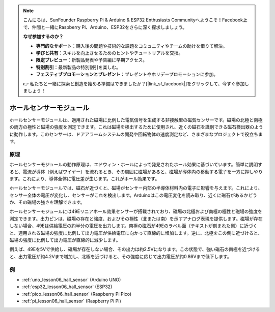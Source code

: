 .. note::

    こんにちは、SunFounder Raspberry Pi & Arduino & ESP32 Enthusiasts Communityへようこそ！Facebook上で、仲間と一緒にRaspberry Pi、Arduino、ESP32をさらに深く探求しましょう。

    **なぜ参加するのか？**

    - **専門的なサポート**：購入後の問題や技術的な課題をコミュニティやチームの助けを借りて解決。
    - **学びと共有**：スキルを向上させるためのヒントやチュートリアルを交換。
    - **限定プレビュー**：新製品発表や予告編に早期アクセス。
    - **特別割引**：最新製品の特別割引を楽しむ。
    - **フェスティブプロモーションとプレゼント**：プレゼントやホリデープロモーションに参加。

    👉 私たちと一緒に探索と創造を始める準備はできましたか？[|link_sf_facebook|]をクリックして、今すぐ参加しましょう！

.. _cpn_hall:

ホールセンサーモジュール
=====================================

.. image:: img/06_hall_sensor_module.png
    :width: 300
    :align: center

.. raw:: html

   <br/>

ホールセンサーモジュールは、適用された磁場に比例した電気信号を生成する非接触型の磁気センサーです。磁場の北極と南極の両方の極性と磁場の強度を測定できます。これは磁場を検出するために使用され、近くの磁石を識別できる磁石検出器のように動作します。このセンサーは、ドアアラームシステムの開発や回転物体の速度測定など、さまざまなプロジェクトで役立ちます。

原理
---------------------------

ホールセンサーモジュールの動作原理は、エドウィン・ホールによって発見されたホール効果に基づいています。簡単に説明すると、電流が導体（例えばワイヤー）を流れるとき、その周囲に磁場があると、磁場が導体内の移動する電子を一方に押しやります。これにより、導体全体に電圧差が生じます。これがホール効果です。

ホールセンサーモジュールでは、磁石が近づくと、磁場がセンサー内部の半導体材料内の電子に影響を与えます。これにより、センサー全体の電圧が変化し、センサーがこれを検出します。Arduinoはこの電圧変化を読み取り、近くに磁石があるかどうか、その磁場の強さを理解できます。

.. image:: img/06_hall_49e.jpg
    :width: 60%
    :align: center

.. raw:: html

   <br/>

ホールセンサーモジュールには49Eリニアホール効果センサーが搭載されており、磁場の北極および南極の極性と磁場の強度を測定できます。出力ピンは、磁場の存在と強度、およびその極性（北または南）を示すアナログ表現を提供します。磁場が存在しない場合、49Eは供給電圧の約半分の電圧を出力します。南極の磁石が49Eのラベル面（テキストが刻まれた側）に近づくと、適用される磁場の強度に比例して出力電圧が供給電圧に向かって直線的に増加します。逆に、北極をこの側に近づけると、磁場の強度に比例して出力電圧が直線的に減少します。

例えば、49Eを5Vで供給し、磁場が存在しない場合、その出力は約2.5Vになります。この状態で、強い磁石の南極を近づけると、出力電圧が約4.2Vまで増加し、北極を近づけると、その強度に応じて出力電圧が約0.86Vまで低下します。

例
---------------------------


* :ref:`uno_lesson06_hall_sensor` (Arduino UNO)
* :ref:`esp32_lesson06_hall_sensor` (ESP32)
* :ref:`pico_lesson06_hall_sensor` (Raspberry Pi Pico)
* :ref:`pi_lesson06_hall_sensor` (Raspberry Pi Pi)